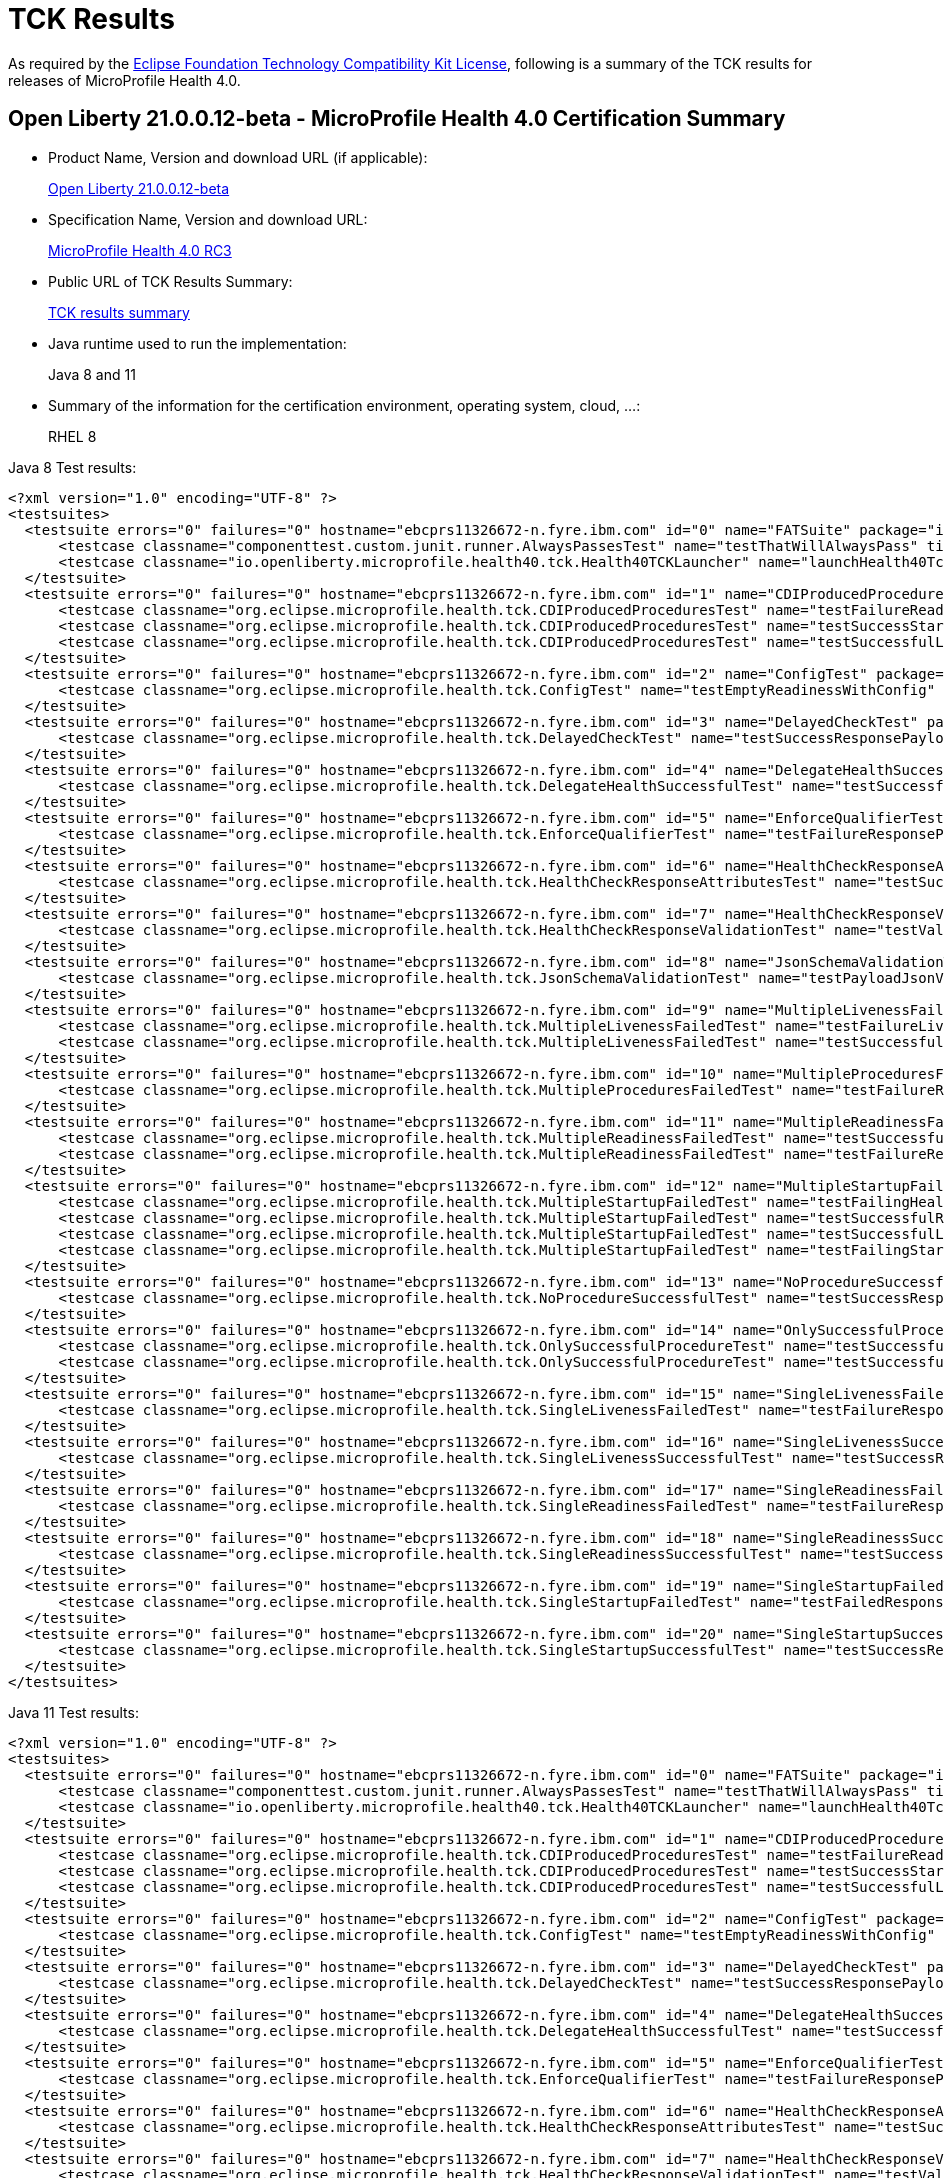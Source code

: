 :page-layout: certification
= TCK Results

As required by the https://www.eclipse.org/legal/tck.php[Eclipse Foundation Technology Compatibility Kit License], following is a summary of the TCK results for releases of MicroProfile Health 4.0.

== Open Liberty 21.0.0.12-beta - MicroProfile Health 4.0 Certification Summary

* Product Name, Version and download URL (if applicable):
+
https://repo1.maven.org/maven2/io/openliberty/beta/openliberty-runtime/21.0.0.12-beta/openliberty-runtime-21.0.0.12-beta.zip[Open Liberty 21.0.0.12-beta]

* Specification Name, Version and download URL:
+
link:https://download.eclipse.org/microprofile/microprofile-health-4.0-RC3/microprofile-health-4.0-RC3.html[MicroProfile Health 4.0 RC3]

* Public URL of TCK Results Summary:
+
link:21.0.0.12-beta-TCKResults.html[TCK results summary]

* Java runtime used to run the implementation:
+
Java 8 and 11

* Summary of the information for the certification environment, operating system, cloud, ...:
+
RHEL 8

Java 8 Test results:

[source,xml]
----
<?xml version="1.0" encoding="UTF-8" ?>
<testsuites>
  <testsuite errors="0" failures="0" hostname="ebcprs11326672-n.fyre.ibm.com" id="0" name="FATSuite" package="io.openliberty.microprofile.health40.tck" tests="2" time="166.31" timestamp="2021-10-20T23:30:11">
      <testcase classname="componenttest.custom.junit.runner.AlwaysPassesTest" name="testThatWillAlwaysPass" time="0.001" />
      <testcase classname="io.openliberty.microprofile.health40.tck.Health40TCKLauncher" name="launchHealth40Tck" time="160.865" />
  </testsuite>
  <testsuite errors="0" failures="0" hostname="ebcprs11326672-n.fyre.ibm.com" id="1" name="CDIProducedProceduresTest" package="org.eclipse.microprofile.health.tck" skipped="0" tests="3" time="0.067" timestamp="2021-10-20T16:32:54 PDT">
      <testcase classname="org.eclipse.microprofile.health.tck.CDIProducedProceduresTest" name="testFailureReadinessResponsePayload" time="0.017" />
      <testcase classname="org.eclipse.microprofile.health.tck.CDIProducedProceduresTest" name="testSuccessStartupResponsePayload" time="0.019" />
      <testcase classname="org.eclipse.microprofile.health.tck.CDIProducedProceduresTest" name="testSuccessfulLivenessResponsePayload" time="0.031" />
  </testsuite>
  <testsuite errors="0" failures="0" hostname="ebcprs11326672-n.fyre.ibm.com" id="2" name="ConfigTest" package="org.eclipse.microprofile.health.tck" skipped="0" tests="1" time="0.023" timestamp="2021-10-20T16:32:54 PDT">
      <testcase classname="org.eclipse.microprofile.health.tck.ConfigTest" name="testEmptyReadinessWithConfig" time="0.023" />
  </testsuite>
  <testsuite errors="0" failures="0" hostname="ebcprs11326672-n.fyre.ibm.com" id="3" name="DelayedCheckTest" package="org.eclipse.microprofile.health.tck" skipped="0" tests="1" time="6.056" timestamp="2021-10-20T16:32:54 PDT">
      <testcase classname="org.eclipse.microprofile.health.tck.DelayedCheckTest" name="testSuccessResponsePayload" time="6.056" />
  </testsuite>
  <testsuite errors="0" failures="0" hostname="ebcprs11326672-n.fyre.ibm.com" id="4" name="DelegateHealthSuccessfulTest" package="org.eclipse.microprofile.health.tck" skipped="0" tests="1" time="0.067" timestamp="2021-10-20T16:32:54 PDT">
      <testcase classname="org.eclipse.microprofile.health.tck.DelegateHealthSuccessfulTest" name="testSuccessfulDelegateInvocation" time="0.067" />
  </testsuite>
  <testsuite errors="0" failures="0" hostname="ebcprs11326672-n.fyre.ibm.com" id="5" name="EnforceQualifierTest" package="org.eclipse.microprofile.health.tck" skipped="0" tests="1" time="0.018" timestamp="2021-10-20T16:32:54 PDT">
      <testcase classname="org.eclipse.microprofile.health.tck.EnforceQualifierTest" name="testFailureResponsePayload" time="0.018" />
  </testsuite>
  <testsuite errors="0" failures="0" hostname="ebcprs11326672-n.fyre.ibm.com" id="6" name="HealthCheckResponseAttributesTest" package="org.eclipse.microprofile.health.tck" skipped="0" tests="1" time="0.040" timestamp="2021-10-20T16:32:54 PDT">
      <testcase classname="org.eclipse.microprofile.health.tck.HealthCheckResponseAttributesTest" name="testSuccessResponsePayload" time="0.040" />
  </testsuite>
  <testsuite errors="0" failures="0" hostname="ebcprs11326672-n.fyre.ibm.com" id="7" name="HealthCheckResponseValidationTest" package="org.eclipse.microprofile.health.tck" skipped="0" tests="1" time="0.092" timestamp="2021-10-20T16:32:54 PDT">
      <testcase classname="org.eclipse.microprofile.health.tck.HealthCheckResponseValidationTest" name="testValidateConcreteHealthCheckResponse" time="0.092" />
  </testsuite>
  <testsuite errors="0" failures="0" hostname="ebcprs11326672-n.fyre.ibm.com" id="8" name="JsonSchemaValidationTest" package="org.eclipse.microprofile.health.tck" skipped="0" tests="1" time="1.333" timestamp="2021-10-20T16:32:54 PDT">
      <testcase classname="org.eclipse.microprofile.health.tck.JsonSchemaValidationTest" name="testPayloadJsonVerifiesWithTheSpecificationSchema" time="1.333" />
  </testsuite>
  <testsuite errors="0" failures="0" hostname="ebcprs11326672-n.fyre.ibm.com" id="9" name="MultipleLivenessFailedTest" package="org.eclipse.microprofile.health.tck" skipped="0" tests="2" time="0.081" timestamp="2021-10-20T16:32:54 PDT">
      <testcase classname="org.eclipse.microprofile.health.tck.MultipleLivenessFailedTest" name="testFailureLivenessResponsePayload" time="0.055" />
      <testcase classname="org.eclipse.microprofile.health.tck.MultipleLivenessFailedTest" name="testSuccessfulReadinessResponsePayload" time="0.026" />
  </testsuite>
  <testsuite errors="0" failures="0" hostname="ebcprs11326672-n.fyre.ibm.com" id="10" name="MultipleProceduresFailedTest" package="org.eclipse.microprofile.health.tck" skipped="0" tests="1" time="0.061" timestamp="2021-10-20T16:32:54 PDT">
      <testcase classname="org.eclipse.microprofile.health.tck.MultipleProceduresFailedTest" name="testFailureResponsePayload" time="0.061" />
  </testsuite>
  <testsuite errors="0" failures="0" hostname="ebcprs11326672-n.fyre.ibm.com" id="11" name="MultipleReadinessFailedTest" package="org.eclipse.microprofile.health.tck" skipped="0" tests="2" time="0.137" timestamp="2021-10-20T16:32:54 PDT">
      <testcase classname="org.eclipse.microprofile.health.tck.MultipleReadinessFailedTest" name="testSuccessfulLivenessResponsePayload" time="0.046" />
      <testcase classname="org.eclipse.microprofile.health.tck.MultipleReadinessFailedTest" name="testFailureResponsePayload" time="0.091" />
  </testsuite>
  <testsuite errors="0" failures="0" hostname="ebcprs11326672-n.fyre.ibm.com" id="12" name="MultipleStartupFailedTest" package="org.eclipse.microprofile.health.tck" skipped="0" tests="4" time="0.225" timestamp="2021-10-20T16:32:54 PDT">
      <testcase classname="org.eclipse.microprofile.health.tck.MultipleStartupFailedTest" name="testFailingHealthResponsePayload" time="0.091" />
      <testcase classname="org.eclipse.microprofile.health.tck.MultipleStartupFailedTest" name="testSuccessfulReadinessResponsePayload" time="0.028" />
      <testcase classname="org.eclipse.microprofile.health.tck.MultipleStartupFailedTest" name="testSuccessfulLivenessResponsePayload" time="0.045" />
      <testcase classname="org.eclipse.microprofile.health.tck.MultipleStartupFailedTest" name="testFailingStartupResponsePayload" time="0.061" />
  </testsuite>
  <testsuite errors="0" failures="0" hostname="ebcprs11326672-n.fyre.ibm.com" id="13" name="NoProcedureSuccessfulTest" package="org.eclipse.microprofile.health.tck" skipped="0" tests="1" time="0.023" timestamp="2021-10-20T16:32:54 PDT">
      <testcase classname="org.eclipse.microprofile.health.tck.NoProcedureSuccessfulTest" name="testSuccessResponsePayload" time="0.023" />
  </testsuite>
  <testsuite errors="0" failures="0" hostname="ebcprs11326672-n.fyre.ibm.com" id="14" name="OnlySuccessfulProcedureTest" package="org.eclipse.microprofile.health.tck" skipped="0" tests="2" time="0.058" timestamp="2021-10-20T16:32:54 PDT">
      <testcase classname="org.eclipse.microprofile.health.tck.OnlySuccessfulProcedureTest" name="testSuccessfulReadinessResponsePayload" time="0.019" />
      <testcase classname="org.eclipse.microprofile.health.tck.OnlySuccessfulProcedureTest" name="testSuccessfulLivenessResponsePayload" time="0.039" />
  </testsuite>
  <testsuite errors="0" failures="0" hostname="ebcprs11326672-n.fyre.ibm.com" id="15" name="SingleLivenessFailedTest" package="org.eclipse.microprofile.health.tck" skipped="0" tests="1" time="0.071" timestamp="2021-10-20T16:32:54 PDT">
      <testcase classname="org.eclipse.microprofile.health.tck.SingleLivenessFailedTest" name="testFailureResponsePayload" time="0.071" />
  </testsuite>
  <testsuite errors="0" failures="0" hostname="ebcprs11326672-n.fyre.ibm.com" id="16" name="SingleLivenessSuccessfulTest" package="org.eclipse.microprofile.health.tck" skipped="0" tests="1" time="0.075" timestamp="2021-10-20T16:32:54 PDT">
      <testcase classname="org.eclipse.microprofile.health.tck.SingleLivenessSuccessfulTest" name="testSuccessResponsePayload" time="0.075"     />
  </testsuite>
  <testsuite errors="0" failures="0" hostname="ebcprs11326672-n.fyre.ibm.com" id="17" name="SingleReadinessFailedTest" package="org.eclipse.microprofile.health.tck" skipped="0" tests="1" time="0.064" timestamp="2021-10-20T16:32:54 PDT">
      <testcase classname="org.eclipse.microprofile.health.tck.SingleReadinessFailedTest" name="testFailureResponsePayload" time="0.064" />
  </testsuite>
  <testsuite errors="0" failures="0" hostname="ebcprs11326672-n.fyre.ibm.com" id="18" name="SingleReadinessSuccessfulTest" package="org.eclipse.microprofile.health.tck" skipped="0" tests="1" time="0.060" timestamp="2021-10-20T16:32:54 PDT">
      <testcase classname="org.eclipse.microprofile.health.tck.SingleReadinessSuccessfulTest" name="testSuccessResponsePayload" time="0.060" />
  </testsuite>
  <testsuite errors="0" failures="0" hostname="ebcprs11326672-n.fyre.ibm.com" id="19" name="SingleStartupFailedTest" package="org.eclipse.microprofile.health.tck" skipped="0" tests="1" time="0.046" timestamp="2021-10-20T16:32:54 PDT">
      <testcase classname="org.eclipse.microprofile.health.tck.SingleStartupFailedTest" name="testFailedResponsePayload" time="0.046" />
  </testsuite>
  <testsuite errors="0" failures="0" hostname="ebcprs11326672-n.fyre.ibm.com" id="20" name="SingleStartupSuccessfulTest" package="org.eclipse.microprofile.health.tck" skipped="0" tests="1" time="0.039" timestamp="2021-10-20T16:32:54 PDT">
      <testcase classname="org.eclipse.microprofile.health.tck.SingleStartupSuccessfulTest" name="testSuccessResponsePayload" time="0.039" />
  </testsuite>
</testsuites>
----

Java 11 Test results:

[source,xml]
----
<?xml version="1.0" encoding="UTF-8" ?>
<testsuites>
  <testsuite errors="0" failures="0" hostname="ebcprs11326672-n.fyre.ibm.com" id="0" name="FATSuite" package="io.openliberty.microprofile.health40.tck" tests="2" time="166.31" timestamp="2021-10-20T23:30:11">
      <testcase classname="componenttest.custom.junit.runner.AlwaysPassesTest" name="testThatWillAlwaysPass" time="0.001" />
      <testcase classname="io.openliberty.microprofile.health40.tck.Health40TCKLauncher" name="launchHealth40Tck" time="160.865" />
  </testsuite>
  <testsuite errors="0" failures="0" hostname="ebcprs11326672-n.fyre.ibm.com" id="1" name="CDIProducedProceduresTest" package="org.eclipse.microprofile.health.tck" skipped="0" tests="3" time="0.067" timestamp="2021-10-20T16:32:54 PDT">
      <testcase classname="org.eclipse.microprofile.health.tck.CDIProducedProceduresTest" name="testFailureReadinessResponsePayload" time="0.017" />
      <testcase classname="org.eclipse.microprofile.health.tck.CDIProducedProceduresTest" name="testSuccessStartupResponsePayload" time="0.019" />
      <testcase classname="org.eclipse.microprofile.health.tck.CDIProducedProceduresTest" name="testSuccessfulLivenessResponsePayload" time="0.031" />
  </testsuite>
  <testsuite errors="0" failures="0" hostname="ebcprs11326672-n.fyre.ibm.com" id="2" name="ConfigTest" package="org.eclipse.microprofile.health.tck" skipped="0" tests="1" time="0.023" timestamp="2021-10-20T16:32:54 PDT">
      <testcase classname="org.eclipse.microprofile.health.tck.ConfigTest" name="testEmptyReadinessWithConfig" time="0.023" />
  </testsuite>
  <testsuite errors="0" failures="0" hostname="ebcprs11326672-n.fyre.ibm.com" id="3" name="DelayedCheckTest" package="org.eclipse.microprofile.health.tck" skipped="0" tests="1" time="6.056" timestamp="2021-10-20T16:32:54 PDT">
      <testcase classname="org.eclipse.microprofile.health.tck.DelayedCheckTest" name="testSuccessResponsePayload" time="6.056" />
  </testsuite>
  <testsuite errors="0" failures="0" hostname="ebcprs11326672-n.fyre.ibm.com" id="4" name="DelegateHealthSuccessfulTest" package="org.eclipse.microprofile.health.tck" skipped="0" tests="1" time="0.067" timestamp="2021-10-20T16:32:54 PDT">
      <testcase classname="org.eclipse.microprofile.health.tck.DelegateHealthSuccessfulTest" name="testSuccessfulDelegateInvocation" time="0.067" />
  </testsuite>
  <testsuite errors="0" failures="0" hostname="ebcprs11326672-n.fyre.ibm.com" id="5" name="EnforceQualifierTest" package="org.eclipse.microprofile.health.tck" skipped="0" tests="1" time="0.018" timestamp="2021-10-20T16:32:54 PDT">
      <testcase classname="org.eclipse.microprofile.health.tck.EnforceQualifierTest" name="testFailureResponsePayload" time="0.018" />
  </testsuite>
  <testsuite errors="0" failures="0" hostname="ebcprs11326672-n.fyre.ibm.com" id="6" name="HealthCheckResponseAttributesTest" package="org.eclipse.microprofile.health.tck" skipped="0" tests="1" time="0.040" timestamp="2021-10-20T16:32:54 PDT">
      <testcase classname="org.eclipse.microprofile.health.tck.HealthCheckResponseAttributesTest" name="testSuccessResponsePayload" time="0.040" />
  </testsuite>
  <testsuite errors="0" failures="0" hostname="ebcprs11326672-n.fyre.ibm.com" id="7" name="HealthCheckResponseValidationTest" package="org.eclipse.microprofile.health.tck" skipped="0" tests="1" time="0.092" timestamp="2021-10-20T16:32:54 PDT">
      <testcase classname="org.eclipse.microprofile.health.tck.HealthCheckResponseValidationTest" name="testValidateConcreteHealthCheckResponse" time="0.092" />
  </testsuite>
  <testsuite errors="0" failures="0" hostname="ebcprs11326672-n.fyre.ibm.com" id="8" name="JsonSchemaValidationTest" package="org.eclipse.microprofile.health.tck" skipped="0" tests="1" time="1.333" timestamp="2021-10-20T16:32:54 PDT">
      <testcase classname="org.eclipse.microprofile.health.tck.JsonSchemaValidationTest" name="testPayloadJsonVerifiesWithTheSpecificationSchema" time="1.333" />
  </testsuite>
  <testsuite errors="0" failures="0" hostname="ebcprs11326672-n.fyre.ibm.com" id="9" name="MultipleLivenessFailedTest" package="org.eclipse.microprofile.health.tck" skipped="0" tests="2" time="0.081" timestamp="2021-10-20T16:32:54 PDT">
      <testcase classname="org.eclipse.microprofile.health.tck.MultipleLivenessFailedTest" name="testFailureLivenessResponsePayload" time="0.055" />
      <testcase classname="org.eclipse.microprofile.health.tck.MultipleLivenessFailedTest" name="testSuccessfulReadinessResponsePayload" time="0.026" />
  </testsuite>
  <testsuite errors="0" failures="0" hostname="ebcprs11326672-n.fyre.ibm.com" id="10" name="MultipleProceduresFailedTest" package="org.eclipse.microprofile.health.tck" skipped="0" tests="1" time="0.061" timestamp="2021-10-20T16:32:54 PDT">
      <testcase classname="org.eclipse.microprofile.health.tck.MultipleProceduresFailedTest" name="testFailureResponsePayload" time="0.061" />
  </testsuite>
  <testsuite errors="0" failures="0" hostname="ebcprs11326672-n.fyre.ibm.com" id="11" name="MultipleReadinessFailedTest" package="org.eclipse.microprofile.health.tck" skipped="0" tests="2" time="0.137" timestamp="2021-10-20T16:32:54 PDT">
      <testcase classname="org.eclipse.microprofile.health.tck.MultipleReadinessFailedTest" name="testSuccessfulLivenessResponsePayload" time="0.046" />
      <testcase classname="org.eclipse.microprofile.health.tck.MultipleReadinessFailedTest" name="testFailureResponsePayload" time="0.091" />
  </testsuite>
  <testsuite errors="0" failures="0" hostname="ebcprs11326672-n.fyre.ibm.com" id="12" name="MultipleStartupFailedTest" package="org.eclipse.microprofile.health.tck" skipped="0" tests="4" time="0.225" timestamp="2021-10-20T16:32:54 PDT">
      <testcase classname="org.eclipse.microprofile.health.tck.MultipleStartupFailedTest" name="testFailingHealthResponsePayload" time="0.091" />
      <testcase classname="org.eclipse.microprofile.health.tck.MultipleStartupFailedTest" name="testSuccessfulReadinessResponsePayload" time="0.028" />
      <testcase classname="org.eclipse.microprofile.health.tck.MultipleStartupFailedTest" name="testSuccessfulLivenessResponsePayload" time="0.045" />
      <testcase classname="org.eclipse.microprofile.health.tck.MultipleStartupFailedTest" name="testFailingStartupResponsePayload" time="0.061" />
  </testsuite>
  <testsuite errors="0" failures="0" hostname="ebcprs11326672-n.fyre.ibm.com" id="13" name="NoProcedureSuccessfulTest" package="org.eclipse.microprofile.health.tck" skipped="0" tests="1" time="0.023" timestamp="2021-10-20T16:32:54 PDT">
      <testcase classname="org.eclipse.microprofile.health.tck.NoProcedureSuccessfulTest" name="testSuccessResponsePayload" time="0.023" />
  </testsuite>
  <testsuite errors="0" failures="0" hostname="ebcprs11326672-n.fyre.ibm.com" id="14" name="OnlySuccessfulProcedureTest" package="org.eclipse.microprofile.health.tck" skipped="0" tests="2" time="0.058" timestamp="2021-10-20T16:32:54 PDT">
      <testcase classname="org.eclipse.microprofile.health.tck.OnlySuccessfulProcedureTest" name="testSuccessfulReadinessResponsePayload" time="0.019" />
      <testcase classname="org.eclipse.microprofile.health.tck.OnlySuccessfulProcedureTest" name="testSuccessfulLivenessResponsePayload" time="0.039" />
  </testsuite>
  <testsuite errors="0" failures="0" hostname="ebcprs11326672-n.fyre.ibm.com" id="15" name="SingleLivenessFailedTest" package="org.eclipse.microprofile.health.tck" skipped="0" tests="1" time="0.071" timestamp="2021-10-20T16:32:54 PDT">
      <testcase classname="org.eclipse.microprofile.health.tck.SingleLivenessFailedTest" name="testFailureResponsePayload" time="0.071" />
  </testsuite>
  <testsuite errors="0" failures="0" hostname="ebcprs11326672-n.fyre.ibm.com" id="16" name="SingleLivenessSuccessfulTest" package="org.eclipse.microprofile.health.tck" skipped="0" tests="1" time="0.075" timestamp="2021-10-20T16:32:54 PDT">
      <testcase classname="org.eclipse.microprofile.health.tck.SingleLivenessSuccessfulTest" name="testSuccessResponsePayload" time="0.075" />
  </testsuite>
  <testsuite errors="0" failures="0" hostname="ebcprs11326672-n.fyre.ibm.com" id="17" name="SingleReadinessFailedTest" package="org.eclipse.microprofile.health.tck" skipped="0" tests="1" time="0.064" timestamp="2021-10-20T16:32:54 PDT">
      <testcase classname="org.eclipse.microprofile.health.tck.SingleReadinessFailedTest" name="testFailureResponsePayload" time="0.064" />
  </testsuite>
  <testsuite errors="0" failures="0" hostname="ebcprs11326672-n.fyre.ibm.com" id="18" name="SingleReadinessSuccessfulTest" package="org.eclipse.microprofile.health.tck" skipped="0" tests="1" time="0.060" timestamp="2021-10-20T16:32:54 PDT">
      <testcase classname="org.eclipse.microprofile.health.tck.SingleReadinessSuccessfulTest" name="testSuccessResponsePayload" time="0.060" />
  </testsuite>
  <testsuite errors="0" failures="0" hostname="ebcprs11326672-n.fyre.ibm.com" id="19" name="SingleStartupFailedTest" package="org.eclipse.microprofile.health.tck" skipped="0" tests="1" time="0.046" timestamp="2021-10-20T16:32:54 PDT">
      <testcase classname="org.eclipse.microprofile.health.tck.SingleStartupFailedTest" name="testFailedResponsePayload" time="0.046" />
  </testsuite>
  <testsuite errors="0" failures="0" hostname="ebcprs11326672-n.fyre.ibm.com" id="20" name="SingleStartupSuccessfulTest" package="org.eclipse.microprofile.health.tck" skipped="0" tests="1" time="0.039" timestamp="2021-10-20T16:32:54 PDT">
      <testcase classname="org.eclipse.microprofile.health.tck.SingleStartupSuccessfulTest" name="testSuccessResponsePayload" time="0.039" />
  </testsuite>
</testsuites>
----

